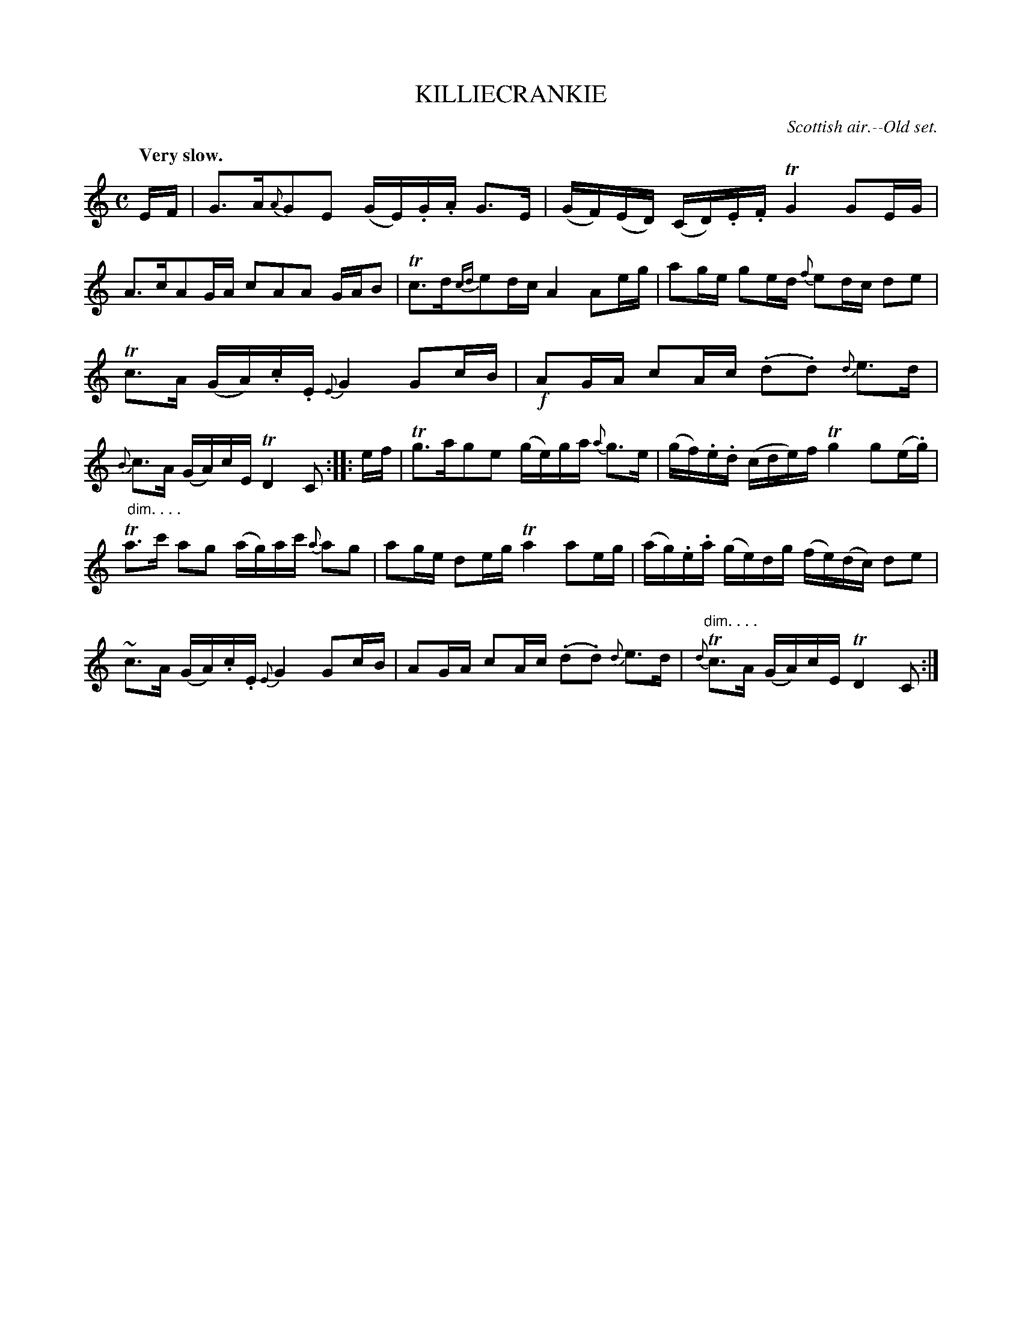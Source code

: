 X: 10684
T: KILLIECRANKIE
O: Scottish air.--Old set.
Q: "Very slow."
%R: air, strathspey
B: W. Hamilton "Universal Tune-Book" Vol. 1 Glasgow 1844 p.68 #4
S: http://imslp.org/wiki/Hamilton's_Universal_Tune-Book_(Various)
Z: 2016 John Chambers <jc:trillian.mit.edu>
N: Two 32nd-notes in bar 3 changed to 16th-notes, to fix the rhythm. (Or you can add a dot to the final B note.)
M: C
L: 1/16
K: C
%%slurgraces yes
%%graceslurs yes
% - - - - - - - - - - - - - - - - - - - - - - - - -
EF |\
G3A{A}G2E2 (GE).G.A G3E | (GF)(ED) (CD).E.F TG4 G2EG |\
A3cA2GA c2A2A2 GAB2 | Tc3d{cd}e2dc A4 A2eg |\
a2ge g2ed {f}e2dc d2e2 |
Tc3A (GA).c.E {E}G4 G2cB |\
!f!A2GA c2Ac (.d2.d2) {d}e3d | {B}"_dim. . . ."c3A (GA)cE TD4 C2 :: ef |\
Tg3ag2e2 (ge)ga {a}g3e | (gf).e.d (cde)f Tg4 g2(e.g) |
Ta3c' a2g2 (ag)ac' {a}a2g2 | a2ge d2eg Ta4 a2eg |\
(ag).e.a (ge)dg (fe)(dc) d2e2 | ~c3A (GA).c.E {E}G4 G2cB |\
A2GA c2Ac (.d2.d2) {d}e3d | {d}"dim. . . ."Tc3A (GA)cE TD4 C2 :|
% - - - - - - - - - - - - - - - - - - - - - - - - -
